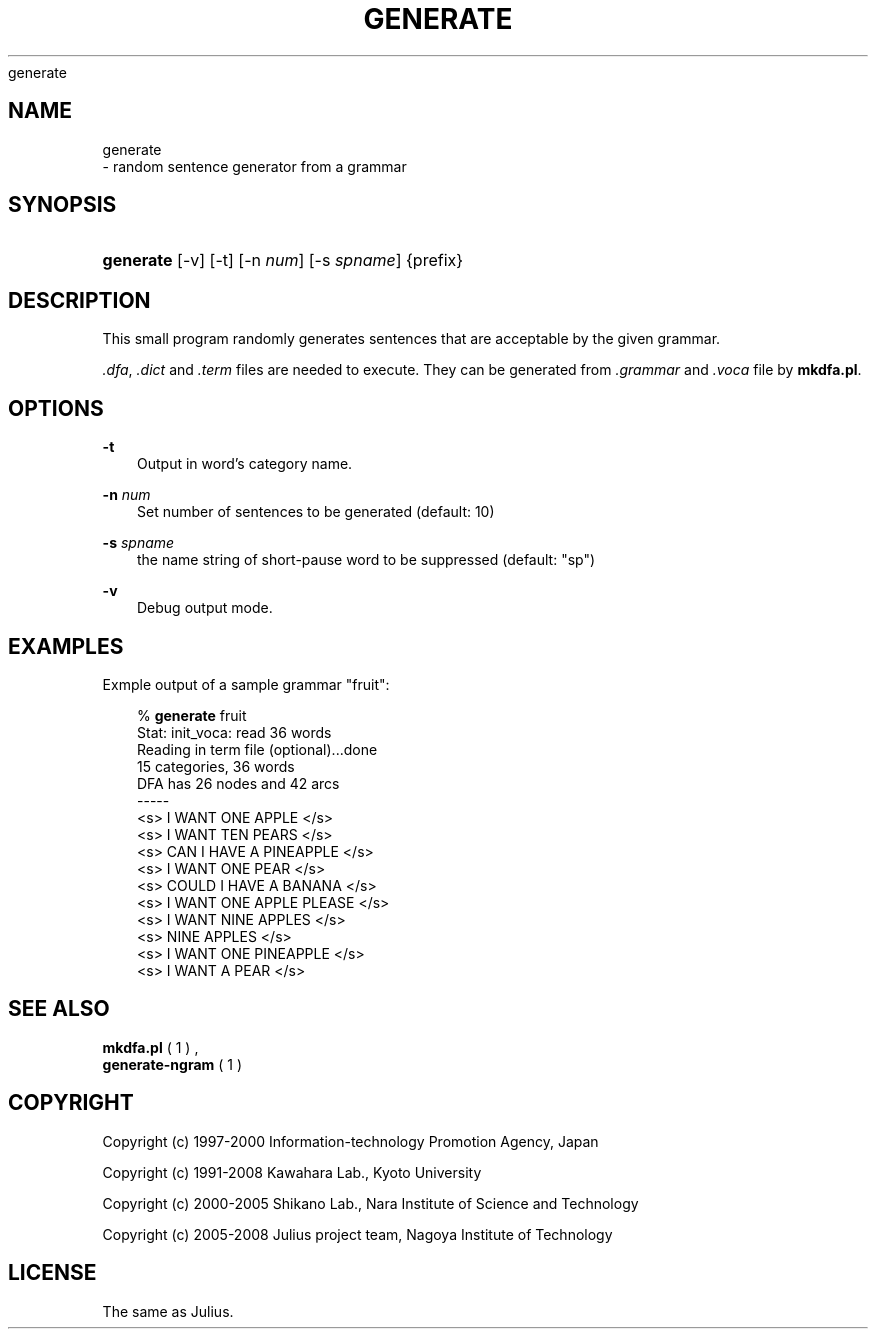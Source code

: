 .\"     Title: 
    generate
  
.\"    Author: 
.\" Generator: DocBook XSL Stylesheets v1.71.0 <http://docbook.sf.net/>
.\"      Date: 10/02/2008
.\"    Manual: 
.\"    Source: 
.\"
.TH "GENERATE" "1" "10/02/2008" "" ""
.\" disable hyphenation
.nh
.\" disable justification (adjust text to left margin only)
.ad l
.SH "NAME"

    generate
   \- random sentence generator from a grammar
.SH "SYNOPSIS"
.HP 9
\fBgenerate\fR [\-v] [\-t] [\-n\ \fInum\fR] [\-s\ \fIspname\fR] {prefix}
.SH "DESCRIPTION"
.PP
This small program randomly generates sentences that are acceptable by the given grammar.
.PP

\fI.dfa\fR,
\fI.dict\fR
and
\fI.term\fR
files are needed to execute. They can be generated from
\fI.grammar\fR
and
\fI.voca\fR
file by
\fBmkdfa.pl\fR.
.SH "OPTIONS"
.PP
\fB \-t \fR
.RS 3n
Output in word's category name.
.RE
.PP
\fB \-n \fR \fInum\fR
.RS 3n
Set number of sentences to be generated (default: 10)
.RE
.PP
\fB \-s \fR \fIspname\fR
.RS 3n
the name string of short\-pause word to be suppressed (default: "sp")
.RE
.PP
\fB \-v \fR
.RS 3n
Debug output mode.
.RE
.SH "EXAMPLES"
.PP
Exmple output of a sample grammar "fruit":
.sp
.RS 3n
.nf
% \fBgenerate\fR fruit
Stat: init_voca: read 36 words
Reading in term file (optional)...done
15 categories, 36 words
DFA has 26 nodes and 42 arcs
\-\-\-\-\-
 <s> I WANT ONE APPLE </s>
 <s> I WANT TEN PEARS </s>
 <s> CAN I HAVE A PINEAPPLE </s>
 <s> I WANT ONE PEAR </s>
 <s> COULD I HAVE A BANANA </s>
 <s> I WANT ONE APPLE PLEASE </s>
 <s> I WANT NINE APPLES </s>
 <s> NINE APPLES </s>
 <s> I WANT ONE PINEAPPLE </s>
 <s> I WANT A PEAR </s>
.fi
.RE
.sp
.SH "SEE ALSO"
.PP

\fB mkdfa.pl \fR( 1 )
,
\fB generate\-ngram \fR( 1 )
.SH "COPYRIGHT"
.PP
Copyright (c) 1997\-2000 Information\-technology Promotion Agency, Japan
.PP
Copyright (c) 1991\-2008 Kawahara Lab., Kyoto University
.PP
Copyright (c) 2000\-2005 Shikano Lab., Nara Institute of Science and Technology
.PP
Copyright (c) 2005\-2008 Julius project team, Nagoya Institute of Technology
.SH "LICENSE"
.PP
The same as Julius.
